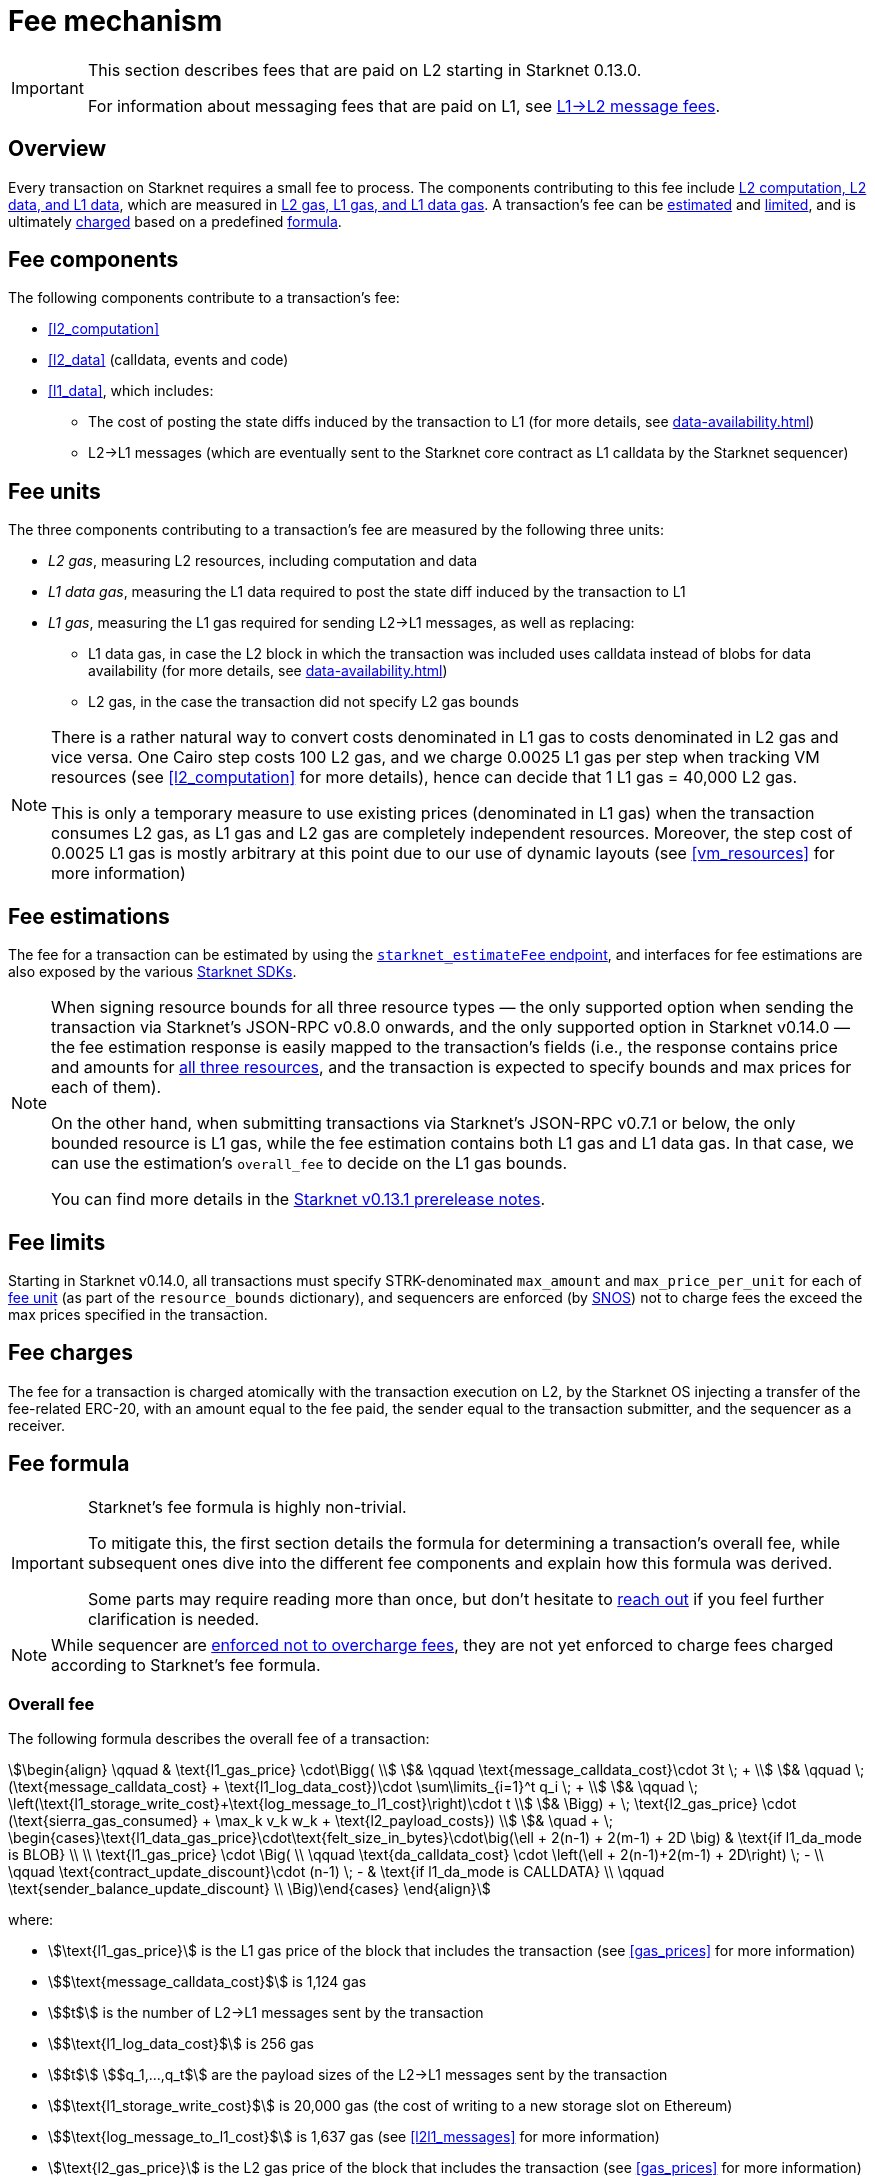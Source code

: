 [id="gas-and-transaction-fees"]
= Fee mechanism

[IMPORTANT]
====
This section describes fees that are paid on L2 starting in Starknet 0.13.0.

For information about messaging fees that are paid on L1, see xref:messaging.adoc#l1-l2-message-fees[L1→L2 message fees].
====

== Overview

Every transaction on Starknet requires a small fee to process. The components contributing to this fee include xref:#fee_components [L2 computation, L2 data, and L1 data], which are measured in xref:#fee_resources[L2 gas, L1 gas, and L1 data gas]. A transaction's fee can be xref:#estimating_fees[estimated] and xref:fee_limits[limited], and is ultimately xref:#charging_fees[charged] based on a predefined xref:#overall_fee[formula].

== Fee components

The following components contribute to a transaction's fee:

* xref:#l2_computation[]
* xref:#l2_data[] (calldata, events and code)
* xref:#l1_data[], which includes:
** The cost of posting the state diffs induced by the transaction to L1 (for more details, see xref:data-availability.adoc[])
** L2→L1 messages (which are eventually sent to the Starknet core contract as L1 calldata by the Starknet sequencer)

== Fee units

The three components contributing to a transaction's fee are measured by the following three units:

* _L2 gas_, measuring L2 resources, including computation and data
* _L1 data gas_, measuring the L1 data required to post the state diff induced by the transaction to L1
* _L1 gas_, measuring the L1 gas required for sending L2→L1 messages, as well as replacing:
** L1 data gas, in case the L2 block in which the transaction was included uses calldata instead of blobs for data availability (for more details, see xref:data-availability.adoc[])
** L2 gas, in the case the transaction did not specify L2 gas bounds

[NOTE]
====
There is a rather natural way to convert costs denominated in L1 gas to costs denominated in L2 gas and vice versa. One Cairo step costs 100 L2 gas, and we charge 0.0025 L1 gas per step 
when tracking VM resources (see xref:#l2_computation[] for more details), hence can decide that 1 L1 gas = 40,000 L2 gas.

This is only a temporary measure to use existing prices (denominated in L1 gas) when the transaction consumes L2 gas, as L1 gas and L2 gas are completely independent resources. Moreover, the step cost of 0.0025 L1 gas 
is mostly arbitrary at this point due to our use of dynamic layouts (see xref:#vm_resources[] for more information)
====

== Fee estimations

The fee for a transaction can be estimated by using the https://github.com/starkware-libs/starknet-specs/blob/v0.7.1/api/starknet_api_openrpc.json#L612[`starknet_estimateFee` endpoint^], and interfaces for fee estimations are also exposed by the various xref:tools:interacting-with-starknet.adoc#sdks[Starknet SDKs].

[NOTE]
====
When signing resource bounds for all three resource types — the only supported option when sending the transaction via Starknet's JSON-RPC v0.8.0 onwards, and the only supported option in Starknet v0.14.0 —
the fee estimation response is easily mapped to the transaction's fields (i.e., the response contains price and amounts for xref:fee_resources[all three resources], and the transaction is expected to specify bounds and max prices for each of them).

On the other hand, when submitting transactions via Starknet's JSON-RPC v0.7.1 or below, the only bounded resource is L1 gas, while the fee estimation contains both L1 gas and L1 data gas. 
In that case, we can use the estimation's `overall_fee` to decide on the L1 gas bounds.

You can find more details in the https://community.starknet.io/t/starknet-v0-13-1-pre-release-notes/113664#sdkswallets-how-to-use-the-new-fee-estimates-7[Starknet v0.13.1 prerelease notes^].
====

== Fee limits

Starting in Starknet v0.14.0, all transactions must specify STRK-denominated `max_amount` and `max_price_per_unit` for each of xref:fee_units[fee unit] (as part of the `resource_bounds` dictionary), and sequencers are enforced (by xref:os.adoc[SNOS]) not to charge fees the exceed the max prices specified in the transaction.

== Fee charges

The fee for a transaction is charged atomically with the transaction execution on L2, by the Starknet OS injecting a transfer of the fee-related ERC-20, with an amount equal to the fee paid, the sender equal to the transaction submitter, and the sequencer as a receiver.

== Fee formula

[IMPORTANT]
====
Starknet's fee formula is highly non-trivial.

To mitigate this, the first section details the formula for determining a transaction's overall fee, while subsequent ones dive into the different fee components and explain how this formula was derived.

Some parts may require reading more than once, but don't hesitate to https://github.com/starknet-io/starknet-docs/issues/new?assignees=landauraz&title=Feedback%20for%20%22The%20Starknet%20operating%20system%22[reach out^] if you feel further clarification is needed.
====

[NOTE]
====
While sequencer are xref:fee_limits[enforced not to overcharge fees], they are not yet enforced to charge fees charged according to Starknet's fee formula.
====

=== Overall fee

// Starting with Starknet v0.13.1, Starknet distinguishes between blocks whose state diffs are sent to L1 as calldata and blocks whose state diffs are sent to L1 as blobs. The `l1_da_mode` property in the Starknet block header contains this information. The cost of computation remains the same on both options, but the cost related to data availability differs.

The following formula describes the overall fee of a transaction:

[stem]
++++
\begin{align}
\qquad & \text{l1_gas_price} \cdot\Bigg( \\
& \qquad \text{message_calldata_cost}\cdot 3t \; + \\
& \qquad \; (\text{message_calldata_cost} + \text{l1_log_data_cost})\cdot \sum\limits_{i=1}^t q_i \; + \\
& \qquad \; \left(\text{l1_storage_write_cost}+\text{log_message_to_l1_cost}\right)\cdot t \\
& \Bigg) + \; \text{l2_gas_price} \cdot (\text{sierra_gas_consumed} + \max_k v_k w_k + \text{l2_payload_costs}) \\
& \quad + \; \begin{cases}\text{l1_data_gas_price}\cdot\text{felt_size_in_bytes}\cdot\big(\ell + 2(n-1) + 2(m-1) + 2D \big) & \text{if l1_da_mode is BLOB} \\ \\ \text{l1_gas_price} \cdot \Big( \\ \qquad \text{da_calldata_cost} \cdot \left(\ell + 2(n-1)+2(m-1) + 2D\right) \; - \\ \qquad \text{contract_update_discount}\cdot (n-1) \; - & \text{if l1_da_mode is CALLDATA} \\ \qquad \text{sender_balance_update_discount} \\ \Big)\end{cases}
\end{align}
++++

where:

* stem:[\text{l1_gas_price}] is the L1 gas price of the block that includes the transaction (see xref:gas_prices[] for more information)

* stem:[$\text{message_calldata_cost}$] is 1,124 gas

* stem:[$t$] is the number of L2->L1 messages sent by the transaction

* stem:[$\text{l1_log_data_cost}$] is 256 gas

* stem:[$t$] stem:[$q_1,...,q_t$] are the payload sizes of the L2->L1 messages sent by the transaction

* stem:[$\text{l1_storage_write_cost}$] is 20,000 gas (the cost of writing to a new storage slot on Ethereum)

* stem:[$\text{log_message_to_l1_cost}$] is 1,637 gas (see xref:#l2l1_messages[] for more information)

* stem:[\text{l2_gas_price}] is the L2 gas price of the block that includes the transaction (see xref:gas_prices[] for more information)

* stem:[$\text{sierra_gas_consumed}$] is the amount of xref:#sierra_gas[] charged for computation of the transaction 

* stem:[$v$] is a vector that represents resource usage of the transaction (Cairo steps or number of applications of each builtin), where each of its entries, stem:[$v_k$], corresponds to the usage of a different resource type (see xref:#vm_resources[] for more information)
+
[NOTE]
====
The fee formula of a transaction can track both raw VM resources (reflected by stem:[$v_k$]) and Sierra gas, depending on what classes it goes through (see xref:#l2_computation[] for more details).
====

* stem:[$w$] is the `CairoResourceFeeWeights` vector (see xref:#vm_resources[] for more information)

* stem:[$\text{l2_payload_costs}$] is the gas cost of the data sent by the transaction over Starknet, which includes calldata, code, and event emission (see xref:#l2_data[] for more information)

* stem:[\text{l1_da_mode}] is stem:[\text{CALLDATA}] or stem:[\text{BLOB}] depending on how the state diff of the block that includes the transaction is sent to L1 (see xref:data-availability.adoc[] for more information)

* stem:[\text{l1_data_gas_price}] is the L1 data gas price of the block that includes the transaction (see xref:gas_prices[] for more information)

* stem:[$\text{felt_size_in_bytes}$] is 32 (the number of bytes required to encode a single STARK field element)

* stem:[$\ell$] is the number of contracts whose class was changed by the transaction, which happens on contract deployment and when applying the `replace_class` syscall

* stem:[$n$] is the number of unique contracts updated by the transaction, which also includes changes to classes of existing contracts and contract deployments, even if the storage of the newly deployed contract is untouched (in other words, stem:[$n\ge\ell$])
+
[NOTE]
====
Notice that stem:[$n\ge 1$] always holds, because the fee token contract is always updated, which does not incur any fee.
====

* stem:[$m$] is the number of storage values updated by the transaction, not counting multiple updates for the same key
+
[NOTE]
====
Notice that stem:[$m\ge 1$] always holds, because the sequencer's balance is always updated, which does not incur any fee.
====

* stem:[$D$] is 1 if the transaction is of type `DECLARE` and 0 otherwise, as declare transactions need to post on L1 the new class hash and compiled class hash which are added to the state

* stem:[$\text{da_calldata_cost}$] is 551 gas, derived as follows: 
+
** 512 gas per 32-byte word for calldata
** ~100 gas for onchain hashing that happens for every word sent
** a 10% discount for not incurring additional costs for repeated updates to the same storage slot within a single block

* stem:[$\text{contract_update_discount}$] is 312 gas (See xref:#storage_updates[] for more information)

* stem:[\text{sender_balance_update_discount}] is stem:[$240$] gas (see xref:#storage_updates[] for more information)

=== Gas prices

Each Starknet block has three integers associated with it: `l1_gas_price`, `l2_gas_price`, and `l1_data_gas_price`, which are defined as follows:

* `l1_gas_price` is the average of the last 60 L1 base gas prices sampled by the Starknet sequencer every 60 seconds, plus 1 Gwei

*  `l1_data_gas_price` is the average of the last 60 L1 base data gas prices sampled by the Starknet sequencer every 60 seconds, divided by a scaling factor of 0.135 that approximate for the average rate compression achieved from posting the data to Ethereum

* `l2_gas_price` is defined by:
+
[stem]
++++
\max\left\{(1 + \frac{\text{prev_L2_gas_use} - \text{TARGET}}{\text{TARGET}}*C)* \text{prev_L2_gas_price}, \text{MIN_PRICE}\right\}
++++
+
where:

** stem:[\text{prev_L2_gas_use}] is the total L2 gas used in the previous block
** stem:[\text{TARGET}] is ??? (half of Starknet's block capacity)
** stem:[C] is ??? 
** stem:[\text{prev_L2_gas_price}] is the previous block's `l2_gas_price`
** stem:[\text{MIN_PRICE}] is ??? 

+
assuring that:

** If the total gas used in the previous block is equal to stem:[\text{TARGET}], then `l2_gas_price` won't change
** If the total gas used in the previous block is larger or smaller than stem:[\text{TARGET}], then `l2_gas_price` will respectively decrease or increase by at most stem:[C]

=== L2 computation

Measuring the L2 computation component of a transaction differs depending on the contract class version of the caller:

* For Sierra ≥ 1.7.0, computation is measured in xref:#sierra_gas[]

* For CairoZero classes or Sierra ≤ 1.6.0, computation is measured in xref:#vm_resources[]

+
[NOTE]
====
Sierra gas is only tracked if the parent call was also tracking Sierra gas, which means that if the account contract is Sierra 1.6.0 or older, VM resources will be tracked *throughout the entire transaction*. This condition may be relaxed in the future.
====

==== Sierra gas

[TIP]
====
The following is a very rough description of Sierra's built-in gas accounting mechanism. For a comprehensive analysis, see https://github.com/starkware-libs/cairo/blob/main/docs/other/gas_blog_post.pdf[_Analysis of the gas accounting algorithm of Cairo 1.0_ by CryptoExperts^].
====

A Sierra program has a simple structure: types and function declaration, followed by a sequence of applications of _libfuncs_, Sierra's basic logical units (similar to opcodes, e.g. `u8_add` is a libfunc).

The Cairo compiler defines a libfunc costs table, which is measured in “Sierra gas” and has a 1-1 ratio with L2 gas (i.e., a libfunc which costs 500 Sierra gas adds 500 to a transaction's overall L2 gas)

[NOTE]
====
Despite the 1-1 ratio between Sierra gas and L2 gas, L2 gas accounts for “everything L2”, while Sierra gas strictly deals with computation, hence the distinction in terminology. 
====

The cost of each libfunc is determined by its expanded CASM generated via the Sierra→CASM compiler based on a 100-1 ratio with Cairo steps (i.e., if a libfunc's assembly includes 10 Cairo steps, it will cost 1000 Sierra gas), while the costs of the various builtins are defined as follows:

[%autowidth.stretch,options="header"]
|===
| Builtin | Sierra gas cost |
| Range check | 70 |
| Pedersen | 4,050 |
| Poseidon | 491 |
| Bitwise | 583 |
| ECDSA | 10,561 |
| EC_OP | 4,085 |
| Keccak | 136,189 |
| ADD_MOD | 230 |
| MUL_MOD | 604 |
|===

[TIP]
====
To review pricing for various syscalls, see the `versioned constants.json` files in the https://github.com/starkware-libs/sequencer/tree/main/crates/blockifier/resources[sequencer's resources directory^].
====

To handle gas usage, Sierra has special libfuncs for gas-handling, such as the `withdraw_gas` libfunc. For functions with neither branching nor recursion, the Cairo→Sierra compiler adds a single `withdraw_gas\(C)` call in the beginning of the function, where `C` is the sum over the costs of the libfuncs included in the function. For functions with branching, the compiler adds a call to `withdraw_gas\(C)` before the actual branching, where `C` is the maximal branch cost.

[NOTE]
====
In its latest version, the compiler also adds a call to `redeposit_gas\(C)` on the cheaper branches, where `C` is unused gas on that branch.
====

For functions with recursion (or other cases where costs can only be known in runtime), things get trickier.
The naive way to handle such cases would be to add a `withdraw_gas` instruction after every libfunc, but since `withdraw_gas` itself has some cost (decreasing a counter and handling the insufficient gas case) this would incur a large burden on the program. 
Instead, the compiler constructs the call graph induced by the program, and asserts that every cycle includes a `withdraw_gas(X)` instruction, where `X` should cover the cost of a single run through the cycle, greatly reducing the overhead compared to the naive mechanism.

==== VM resources

A Cairo program execution yields an execution trace, and when proving a Starknet block, we aggregate all the transactions appearing in that block to the execution trace up to some maximal length stem:[$L$], derived from the specs of the proving machine and the desired proof latency.

Tracking the execution trace length associated with each transaction is simple, as Cairo step requires the same constant number of trace cells. Therefore, in a world without builtins, the fee associated with the L2 computation component of a transaction stem:[$tx$] should be correlated with stem:[$\text{TraceCells}[tx\]/L$].

[NOTE]
====
The aforementioned observation is no longer true for Starknet's next-gent prover Stwo, which handles some opcodes more efficiently than others. However, we neglect this intricacy for the purposes of this discussion.
====

When we introduce builtins into the equation, we need to consider an a priori limit for each builtin in the proof. This set of limits is known as the proof's _layout_, which determines the ratio between steps and each builtin. 

[NOTE]
====
Today, Starknet's prover is able to dynamically choose a layout based on a given block resource's consumption, i.e. there is no longer an a priori fixed layout. 
However, pricing for old classes still behaves as if we are using a fixed layout.
====

For example, consider that the prover can process a trace with the following limits:

[%autowidth]
|===
| Up to 500M Cairo steps | Up to 20M Pedersen hashes | Up to 4M signature verifications | Up to 10M range checks

|===

which means that a proof is closed and sent to L1 when any of these slots is filled. Now, suppose that a transaction uses 10K Cairo steps and 500 Pedersen hashes. At most 20M/500 = 40K such transactions can fit into the hypothetical trace, therefore its gas price should correlate with 1/40K of the cost of submitting proof (notice that this estimate ignores the number of Cairo steps as it is not the limiting factor, since 500M/10K > 20M/500).

With this example in mind, it is possible to formulate the exact fee associated with L2 computation. For each transaction, 
the sequencer calculates a vector, `CairoResourceUsage`, that contains the following:

* The number of Cairo steps
* The number of applications of each Cairo builtin (e.g., 5 range checks and 2 Pedersen hashes)

and crosses this information with a `CairoResourceFeeWeights` vector, a predefined weights vector in accordance with the proof parameters, in which each resource type has an entry that specifies the relative gas cost of that component in the proof. The sequencer then charges only according to the limiting factor, making the final fee defined by:

[stem]
++++
\max_k[\text{CairoResourceUsage}_k \cdot \text{CairoResourceFeeWeights}_k]
++++

where stem:[$k$] enumerates the Cairo resource components. Going back to the above example, if the cost of submitting a proof with 20M Pedersen hashes is roughly 5M gas, then the weight of the Pedersen builtin is 5,000,000/20,000,0000 = 25 gas per application.

==== VM resources vs. Sierra gas

The difference in tracking Sierra gas vs. tracking VM resources can be summed up as follows:

- For VM resources builtin weights reflect the proof layout, while for Sierra gas they reflect trace cell consumption
- For VM resources only the maximal resource (e.g., most used builtin) is considered, while for Sierra gas the sum of all resources (i.e., all libfuncs) is considered

This means that when the tracking Sierra gas, step-heavy transactions will most likely be slightly more expensive, as builtins will be taken into account _in addition_ to Cairo steps. On the other hand, builtin-heavy transactions will become much cheaper — depending on the builtin that maximized the old fee and with the exception of the Pedersen builtin.

=== L1 data

==== Storage updates

Whenever a transaction updates some value in the storage of some contract, the following data is sent to L1:

* One 32-bye word if the transaction is a `DEPLOY` transaction (since we need to specify the deployed contract's class hash)
* Two 32-byte words per contract
* Two 32-byte words for every updated storage value

[NOTE]
====
Only the most recent value reaches L1, making the transaction's fee depend on the number of _unique_ storage updates. If the same storage cell is updated multiple times within the transaction, the fee remains that of a single update.

For information on the exact data and its construction, see xref:data-availability.adoc#v0.11.0_format[Data availability].
====

Therefore, the storage update fee for a transaction is defined as follows:

[stem]
++++
\text{data_gas_price}\cdot\text{felt_size_in_bytes}\cdot\bigg(\ell + 2(n-1) + 2(m-1) + 2D \bigg)
++++

[NOTE]
====
This formula only refer to the case of submitting data to L1 via blobs, for the calldata case, see xref:#overall_fee[]).
====

where:

* stem:[$\text{felt_size_in_bytes}$] is 32, which is the number of bytes required to encode a single STARK field element.
* stem:[$\ell$] is the number of contracts whose class was changed, which happens on contract deployment and when applying the `replace_class` syscall.
* stem:[$n$] is the number of unique contracts updated, which also includes changes to classes of existing contracts and contract deployments, even if the storage of the newly deployed contract is untouched. In other words, stem:[$n\ge\ell$]. Notice that stem:[$n\ge 1$] always holds, because the fee token contract is always updated, which does not incur any fee.
* stem:[$m$] is the number of values updated, not counting multiple updates for the same key. Notice that stem:[$m\ge 1$] always holds, because the sequencer's balance is always updated, which does not incur any fee.
* stem:[$D$] is 1 if the transaction is of type `DECLARE` and 0 otherwise. Declare transactions need to post on L1 the new class hash and compiled class hash which are added to the state.

[NOTE]
====
Improvements to the above pessimistic estimation might be gradually implemented in future versions of Starknet.

For example, if different transactions within the same block update the same storage cell, there is no need to charge for both transactions, because only the last value reaches L1. In the future, Starknet might include a refund mechanism for such cases.
====

==== L2->L1 messages

When a transaction that raises the `send_message_to_l1` syscall is included in a state update, the following data reaches L1:

* L2 sender address
* L1 destination address
* Payload size
* Payload (list of field elements)

Therefore, the gas cost associated with a single L2→L1 message is defined as follows:

[stem]
++++
\qquad \text{message_calldata_cost} \cdot \left(3+\text{payload_size}\right) \; + \text{l1_log_data_cost}\cdot\text{payload_size} \; + \text{log_message_to_l1_cost} \; + \text{l1_storage_write_cost} \qquad
++++

Where:

* stem:[$\text{message_calldata_cost}$] is 1,124 gas, which is the sum of the 512 gas for submitting the state update to the core contract and 612 gas for the submitting the state update the verifier contract (which incurs ~100 additional gas for hashing)

* stem:[$\text{l1_log_data_cost}$] is 256 gas, paid for every payload element during the emission of the `LogMessageToL1` event

* stem:[$\text{log_message_to_l1_cost}$] is 1,637 gas, which is the fixed cost involved in emitting a `LogMessageToL1` event with two topics and a two words data array, resulting in a total of stem:[$375+2\cdot 375+2\cdot 256$] gas (log opcode cost, topics cost, and data array cost)

* stem:[$\text{l1_storage_write_cost}$] is 20K gas per message, paid in order to store the message hash on the Starknet core contract and enable the target L1 contract to consume the message

=== L2 data

As of Starknet v0.13.1 onwards, L2 data is also taken into account during pricing, including:

* Calldata, including transaction calldata (in the case of `INVOKE` transactions or `L1_HANDLER`), constructor calldata (in the case of `DEPLOY_ACCOUNT` transactions), and signatures
* Events, including data and keys of emitted events
* ABI, including classes ABI in `DECLARE` transactions (only relevant for `DECLARE` transactions of version ≥ 2)
* Casm bytecode (for all available `DECLARE` transactions, where in version < 2 this refers to the compiled class)
* Sierra bytecode (relevant only for `DECLARE` transactions of version ≥ 2)

The L1 gas cost of each component in as follows:

[NOTE]
====
When a transaction's L2 cost is paid for by L2 gas, the following numbers are translated via the standard conversion rate of 1 L1 gas = 40K L2 gas.
====

[%autowidth.stretch,options="header"]
|===
| Resource | L2 Gas cost

| Event key | 10,240 gas/felt
| Event data | 5,120 gas/felt
| Calldata | 5,120 gas/felt
| CASM bytecode | 40,000 gas/felt
| Sierra bytecode | 40,000 gas/felt
| ABI | 1,280 gas/character
|===